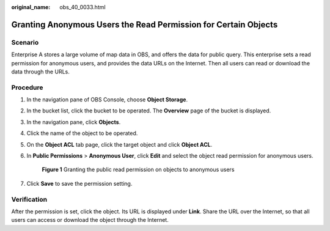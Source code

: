 :original_name: obs_40_0033.html

.. _obs_40_0033:

Granting Anonymous Users the Read Permission for Certain Objects
================================================================

Scenario
--------

Enterprise A stores a large volume of map data in OBS, and offers the data for public query. This enterprise sets a read permission for anonymous users, and provides the data URLs on the Internet. Then all users can read or download the data through the URLs.

Procedure
---------

#. In the navigation pane of OBS Console, choose **Object Storage**.

#. In the bucket list, click the bucket to be operated. The **Overview** page of the bucket is displayed.

#. In the navigation pane, click **Objects**.

#. Click the name of the object to be operated.

#. On the **Object ACL** tab page, click the target object and click **Object ACL**.

#. In **Public Permissions** > **Anonymous User**, click **Edit** and select the object read permission for anonymous users.


   .. figure:: /_static/images/en-us_image_0000001436307565.png
      :alt: **Figure 1** Granting the public read permission on objects to anonymous users

      **Figure 1** Granting the public read permission on objects to anonymous users

#. Click **Save** to save the permission setting.

Verification
------------

After the permission is set, click the object. Its URL is displayed under **Link**. Share the URL over the Internet, so that all users can access or download the object through the Internet.
